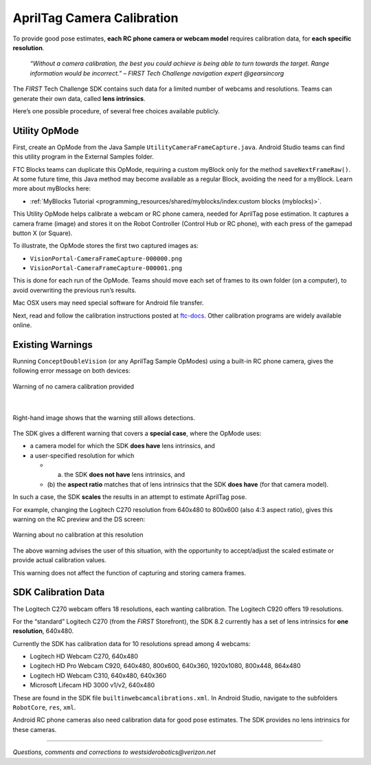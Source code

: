 AprilTag Camera Calibration
===========================

To provide good pose estimates, **each RC phone camera or webcam model**
requires calibration data, for **each specific resolution**.

   *“Without a camera calibration, the best you could achieve is being
   able to turn towards the target. Range information would be
   incorrect.” – FIRST Tech Challenge navigation expert @gearsincorg*

The *FIRST* Tech Challenge SDK contains such data for a limited number of
webcams and resolutions. Teams can generate their own data, called **lens
intrinsics**.

Here’s one possible procedure, of several free choices available
publicly.

Utility OpMode
~~~~~~~~~~~~~~

First, create an OpMode from the Java Sample
``UtilityCameraFrameCapture.java``. Android Studio teams can find this
utility program in the External Samples folder.

FTC Blocks teams can duplicate this OpMode, requiring a custom myBlock
only for the method ``saveNextFrameRaw()``. At some future time, this
Java method may become available as a regular Block, avoiding the need
for a myBlock. Learn more about myBlocks here:

- :ref:`MyBlocks Tutorial <programming_resources/shared/myblocks/index:custom blocks (myblocks)>`.

This Utility OpMode helps calibrate a webcam or RC phone camera, needed
for AprilTag pose estimation. It captures a camera frame (image) and
stores it on the Robot Controller (Control Hub or RC phone), with each
press of the gamepad button X (or Square).

To illustrate, the OpMode stores the first two captured images as: 

- ``VisionPortal-CameraFrameCapture-000000.png`` 
- ``VisionPortal-CameraFrameCapture-000001.png``

This is done for each run of the OpMode. Teams should move each set of
frames to its own folder (on a computer), to avoid overwriting the
previous run’s results.

Mac OSX users may need special software for Android file transfer.

Next, read and follow the calibration instructions posted at
`ftc-docs <https://ftc-docs.firstinspires.org/camera-calibration>`__.
Other calibration programs are widely available online.

Existing Warnings
~~~~~~~~~~~~~~~~~

Running ``ConceptDoubleVision`` (or any AprilTag Sample OpModes) using a
built-in RC phone camera, gives the following error message on both
devices:

.. figure:: images/010-RC-warning.png
   :width: 75%
   :align: center
   :alt: Camera Calibration Warning

   Warning of no camera calibration provided

|

.. figure:: images/020-DS-warning.png
   :width: 75%
   :align: center
   :alt: Detections with warning

   Right-hand image shows that the warning still allows detections.

The SDK gives a different warning that covers a **special case**, where
the OpMode uses: 

- a camera model for which the SDK **does have** lens intrinsics, and 
- a user-specified resolution for which 

  - (a) the SDK **does not have** lens intrinsics, and 
  - (b) the **aspect ratio** matches that of lens intrinsics that the SDK
    **does have** (for that camera model).

In such a case, the SDK **scales** the results in an attempt to estimate
AprilTag pose.

For example, changing the Logitech C270 resolution from 640x480 to
800x600 (also 4:3 aspect ratio), gives this warning on the RC preview
and the DS screen:

.. figure:: images/030-scaling-warning.png
   :width: 75%
   :align: center
   :alt: Resolution Warning

   Warning about no calibration at this resolution

The above warning advises the user of this situation, with the
opportunity to accept/adjust the scaled estimate or provide actual
calibration values.

This warning does not affect the function of capturing and storing
camera frames.

SDK Calibration Data
~~~~~~~~~~~~~~~~~~~~

The Logitech C270 webcam offers 18 resolutions, each wanting
calibration. The Logitech C920 offers 19 resolutions.

For the “standard” Logitech C270 (from the *FIRST* Storefront), the
SDK 8.2 currently has a set of lens intrinsics for **one
resolution**, 640x480.

Currently the SDK has calibration data for 10 resolutions spread
among 4 webcams:

-  Logitech HD Webcam C270, 640x480
-  Logitech HD Pro Webcam C920, 640x480, 800x600, 640x360, 1920x1080,
   800x448, 864x480
-  Logitech HD Webcam C310, 640x480, 640x360
-  Microsoft Lifecam HD 3000 v1/v2, 640x480

These are found in the SDK file ``builtinwebcamcalibrations.xml``. In
Android Studio, navigate to the subfolders ``RobotCore``, ``res``,
``xml``.

Android RC phone cameras also need calibration data for good pose
estimates. The SDK provides no lens intrinsics for these cameras.

====

*Questions, comments and corrections to westsiderobotics@verizon.net*

